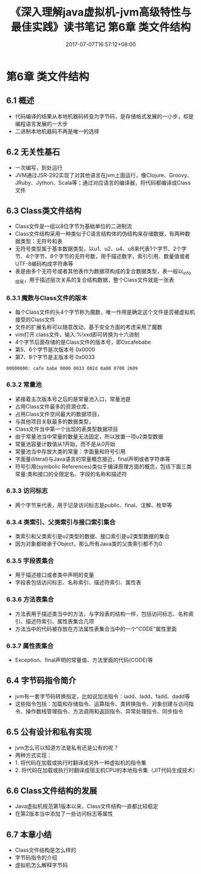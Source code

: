 #+TITLE: 《深入理解java虚拟机-jvm高级特性与最佳实践》读书笔记 第6章 类文件结构
#+DATE: 2017-07-07T16:57:12+08:00
#+PUBLISHDATE: 2017-07-07T16:57:12+08:00
#+DRAFT: nil
#+SHOWTOC: t
#+TAGS: Java, jvm
#+DESCRIPTION: Short description

* 第6章 类文件结构

** 6.1 概述
   - 代码编译的结果从本地机器码转变为字节码，是存储格式发展的一小步，却是编程语言发展的一大步
   - 二进制本地机器码不再是唯一的选择

** 6.2 无关性基石
   - 一次编写，到处运行
   - JVM通过JSR-292实现了对其他语言在jvm上面运行，像Clojure、Groovy、JRuby、Jython、Scala等；通过对应语言的编译器，将代码都编译成Class文件

** 6.3 Class类文件结构
   - Class文件是一组以8位字节为基础单位的二进制流
   - Class文件结构采用一种类似于C语言结构体的伪结构来存储数据，有两种数据类型：无符号和表
   - 无符号类型属于基本数据类型，以u1、u2、u4、u8来代表1个字节、2个字节、4个字节、8个字节的无符号数，用于描述数字，索引引用、数量值或者UTF-8编码构成字符串等
   - 表是由多个无符号或者其他表作为数据项构成的复合数据类型，表一般以_info结尾，用于描述层次关系的复合结构数据，整个Class文件就是一张表

*** 6.3.1 魔数与Class文件的版本
    - 每个Class文件的头4个字节称为魔数，唯一作用是确定这个文件是否被虚拟机接受的Class文件
    - 文件的扩展名称可以随意改动，基于安全方面的考虑采用了魔数
    - vim打开.class文件，输入:%!xxd即可转换为十六进制
    - 4个字节后面存储的是Class文件的版本号，即0xcafebabe
    - 第5、6个字节是次版本号 0x0000
    - 第7、8个字节是主版本号 0x0033

#+BEGIN_SRC shell
00000000: cafe babe 0000 0033 002d 0a00 0700 2609
#+END_SRC

*** 6.3.2 常量池
    - 紧接着主次版本号之后的是常量池入口，常量池是
    - 占用Class文件最多的资源仓库，
    - 占用Class文件空间最大的数据项目，
    - 与其他项目关联最多的数据类型，
    - Class文件当中第一个出现的表类型数据项目
    - 由于常量池当中常量的数量无法固定，所以放置一项u2类型数据
    - 常量池容量计数值从1开始，而不是从0开始
    - 常量池当中存放大类的常量：字面量和符号引用
    - 字面量(literal)与Java语言的常量概念接近，final声明或者字符串等
    - 符号引用(symbolic References)类似于编译原理方面的概念，包括下面三类常量:类和接口的全限定名、字段的名称和描述符

*** 6.3.3 访问标志
    - 两个字节来代表，用于记录访问标志是public、final、注解、枚举等

*** 6.3.4 类索引、父类索引与接口索引集合
    - 类索引和父类索引是u2类型的数据、接口索引是u2类型数据的集合
    - 因为对象都继承于Object，那么所有Java类的父类索引都不为0

*** 6.3.5 字段表集合
    - 用于描述接口或者类中声明的变量
    - 字段表包括访问标志、名称索引、描述符索引、属性表

*** 6.3.6 方法表集合
    - 方法表用于描述类当中的方法，与字段表的结构一样，包括访问标志、名称索引、描述符索引、属性表集合几项
    - 方法当中的代码被存放在方法属性表集合当中的一个"CODE"属性里面

*** 6.3.7 属性表集合
    - Exception、final声明的常量值、方法里面的代码(CODE)等

** 6.4 字节码指令简介
   - jvm有一套字节码转换指定，比如说加法指令：iadd、ladd、fadd、dadd等
   - 这些指令包括：加载和存储指令、运算指令、类转换指令、对象创建与访问指令、操作数栈管理指令、方法调用和返回指令、异常处理指令、同步指令

** 6.5 公有设计和私有实现
   - jvm怎么可以知道方法是私有还是公有的呢？
   - 两种方式实现：
   - 1. 将代码在加载或执行时翻译成另外一种虚拟机的指令集
   - 2. 将代码在加载或执行时翻译成宿主机CPU的本地指令集（JIT代码生成技术）

** 6.6 Class文件结构的发展
   - Java虚拟机规范第1版本以来，Class文件结构一直都比较稳定
   - 在第2版本当中添加了一些访问标志等属性

** 6.7 本章小结
   - Class文件结构是怎么样的
   - 字节码指令的介绍
   - 虚拟机怎么解释字节码
